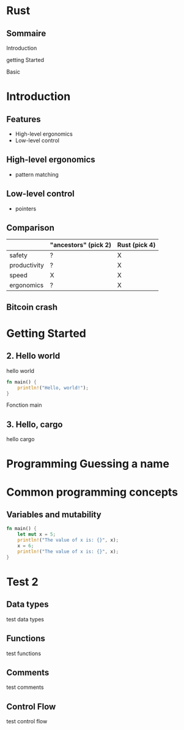 #+HTML_HEAD: <style type="text/css"> img {width: 50%} img[alt=bitcoin] {width: 20%}</style>

* Rust

** Sommaire

**** Introduction
**** getting Started
**** Basic

* Introduction

** Features

- High-level ergonomics
- Low-level control

** High-level ergonomics
- pattern matching

**  Low-level control

- pointers

** Comparison

|              | "ancestors" (pick 2) | Rust (pick 4) |
|--------------+----------------------+---------------|
| safety       | ?                    | X             |
| productivity | ?                    | X             |
| speed        | X                    | X             |
| ergonomics   | ?                    | X             |

** Bitcoin crash

#+ATTR_HTML: :alt bitcoin
[[file:9rqkaqypt3271.jpg][file:/media/PNYProElite/etudes/alyra/veille_rust/9rqkaqypt3271.jpg]]


* Getting Started

** 2. Hello world

hello world

#+begin_src rust
  fn main() {
      println!("Hello, world!");
  }
#+end_src

Fonction main


** 3. Hello, cargo

hello cargo


* Programming Guessing a name

* Common programming concepts

** Variables and mutability

#+begin_src rust
  fn main() {
      let mut x = 5;
      println!("The value of x is: {}", x);
      x = 6;
      println!("The value of x is: {}", x);
  }
#+end_src

* Test 2

** Data types

test data types

** Functions

test functions

** Comments

test comments

** Control Flow

test control flow
